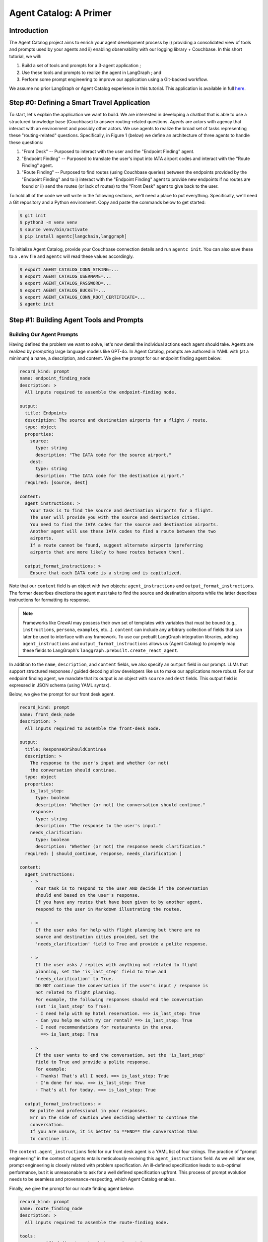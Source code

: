 .. role:: python(code)
   :language: python

.. role:: sql(code)
   :language: sql

Agent Catalog: A Primer
=======================

Introduction
------------

The Agent Catalog project aims to enrich your agent development process by i) providing a consolidated view of tools
and prompts used by your agents and ii) enabling observability with our logging library + Couchbase.
In this short tutorial, we will:

1. Build a set of tools and prompts for a 3-agent application ;
2. Use these tools and prompts to realize the agent in LangGraph ; and
3. Perform some prompt engineering to improve our application using a Git-backed workflow.

We assume no prior LangGraph or Agent Catalog experience in this tutorial.
This application is available in full `here <https://github.com/couchbaselabs/agent-catalog/tree/master/examples/with_langgraph>`__.

Step #0: Defining a Smart Travel Application
--------------------------------------------

To start, let's explain the application we want to build.
We are interested in developing a chatbot that is able to use a structured knowledge base (Couchbase) to answer
routing-related questions.
*Agents* are actors with agency that interact with an environment and possibly other actors.
We use agents to realize the broad set of tasks representing these "routing-related" questions.
Specifically, in Figure 1 (below) we define an architecture of three agents to handle these questions:

1. "Front Desk" -- Purposed to interact with the user and the "Endpoint Finding" agent.
2. "Endpoint Finding" -- Purposed to translate the user's input into IATA airport codes and interact with the
   "Route Finding" agent.
3. "Route Finding" -- Purposed to find routes (using Couchbase queries) between the endpoints provided by the
   "Endpoint Finding" and to i) interact with the "Endpoint Finding" agent to provide new endpoints if no routes are
   found or ii) send the routes (or lack of routes) to the "Front Desk" agent to give back to the user.

.. mermaid::
    :title: 3-Agent Route Finding System
    :align: center
    :caption: **Figure 1**: The 3-agent system (a Front Desk agent, a Route Finding agent, and an Endpoint Finding
        agent) we will be working with.

    %%{init: {'flowchart': {'curve': 'linear', 'defaultRenderer': 'elk'}}}%%
    graph BT
    ;
        __start__([<p>__start__</p>]):::first
        front_desk_agent(front_desk_agent)
        endpoint_finding_agent(endpoint_finding_agent)
        route_finding_agent(route_finding_agent)
        __end__([<p>__end__</p>]):::last
        __start__ --> front_desk_agent;
        endpoint_finding_agent --> route_finding_agent;
        front_desk_agent -. ENDPOINT_FINDING .-> endpoint_finding_agent;
    front_desk_agent -. END .-> __end__;
    route_finding_agent -. FRONT_DESK .-> front_desk_agent;
    route_finding_agent -. ENDPOINT_FINDING .-> endpoint_finding_agent;
    front_desk_agent -. FRONT_DESK .-> front_desk_agent;
    classDef default fill:#f2f0ff, line-height: 1.2
    classDef first fill-opacity:0
    classDef last fill: #bfb6fc

To hold all of the code we will write in the following sections, we'll need a place to put everything.
Specifically, we'll need a Git repository and a Python environment.
Copy and paste the commands below to get started:

.. code-block:: ansi-shell-session

    $ git init
    $ python3 -m venv venv
    $ source venv/bin/activate
    $ pip install agentc[langchain,langgraph]

To initialize Agent Catalog, provide your Couchbase connection details and run ``agentc init``.
You can also save these to a ``.env`` file and ``agentc`` will read these values accordingly.

.. code-block:: ansi-shell-session

    $ export AGENT_CATALOG_CONN_STRING=...
    $ export AGENT_CATALOG_USERNAME=...
    $ export AGENT_CATALOG_PASSWORD=...
    $ export AGENT_CATALOG_BUCKET=...
    $ export AGENT_CATALOG_CONN_ROOT_CERTIFICATE=...
    $ agentc init


Step #1: Building Agent Tools and Prompts
-----------------------------------------

Building Our Agent Prompts
^^^^^^^^^^^^^^^^^^^^^^^^^^

Having defined the problem we want to solve, let's now detail the individual actions each agent should take.
Agents are realized by *prompting* large language models like GPT-4o.
In Agent Catalog, prompts are authored in YAML with (at a minimum) a name, a description, and content.
We give the prompt for our endpoint finding agent below:

.. code-block:: yaml

    record_kind: prompt
    name: endpoint_finding_node
    description: >
      All inputs required to assemble the endpoint-finding node.

    output:
      title: Endpoints
      description: The source and destination airports for a flight / route.
      type: object
      properties:
        source:
          type: string
          description: "The IATA code for the source airport."
        dest:
          type: string
          description: "The IATA code for the destination airport."
      required: [source, dest]

    content:
      agent_instructions: >
        Your task is to find the source and destination airports for a flight.
        The user will provide you with the source and destination cities.
        You need to find the IATA codes for the source and destination airports.
        Another agent will use these IATA codes to find a route between the two
        airports.
        If a route cannot be found, suggest alternate airports (preferring
        airports that are more likely to have routes between them).

      output_format_instructions: >
        Ensure that each IATA code is a string and is capitalized.

Note that our ``content`` field is an object with two objects: ``agent_instructions`` and
``output_format_instructions``.
The former describes directions the agent must take to find the source and destination airports while the latter
describes instructions for formatting its response.

.. note::

    Frameworks like CrewAI may possess their own set of templates with variables that must be bound (e.g.,
    ``instructions``, ``persona``, ``examples``, etc...).
    ``content`` can include any arbitrary collection of fields that can later be used to interface with any framework.
    To use our prebuilt LangGraph integration libraries, adding ``agent_instructions`` and
    ``output_format_instructions`` allows us (Agent Catalog) to properly map these fields to LangGraph's
    ``langgraph.prebuilt.create_react_agent``.

In addition to the ``name``, ``description``, and ``content`` fields, we also specify an ``output`` field in our prompt.
LLMs that support structured responses / guided decoding allow developers like us to make our applications more robust.
For our endpoint finding agent, we mandate that its output is an object with ``source`` and ``dest`` fields.
This output field is expressed in JSON schema (using YAML syntax).

Below, we give the prompt for our front desk agent.

.. code-block:: yaml

    record_kind: prompt
    name: front_desk_node
    description: >
      All inputs required to assemble the front-desk node.

    output:
      title: ResponseOrShouldContinue
      description: >
        The response to the user's input and whether (or not)
        the conversation should continue.
      type: object
      properties:
        is_last_step:
          type: boolean
          description: "Whether (or not) the conversation should continue."
        response:
          type: string
          description: "The response to the user's input."
        needs_clarification:
          type: boolean
          description: "Whether (or not) the response needs clarification."
      required: [ should_continue, response, needs_clarification ]

    content:
      agent_instructions:
        - >
          Your task is to respond to the user AND decide if the conversation
          should end based on the user's response.
          If you have any routes that have been given to by another agent,
          respond to the user in Markdown illustrating the routes.

        - >
          If the user asks for help with flight planning but there are no
          source and destination cities provided, set the
          'needs_clarification' field to True and provide a polite response.

        - >
          If the user asks / replies with anything not related to flight
          planning, set the 'is_last_step' field to True and
          'needs_clarification' to True.
          DO NOT continue the conversation if the user's input / response is
          not related to flight planning.
          For example, the following responses should end the conversation
          (set 'is_last_step' to True):
          - I need help with my hotel reservation. ==> is_last_step: True
          - Can you help me with my car rental? ==> is_last_step: True
          - I need recommendations for restaurants in the area.
            ==> is_last_step: True

        - >
          If the user wants to end the conversation, set the 'is_last_step'
          field to True and provide a polite response.
          For example:
          - Thanks! That's all I need. ==> is_last_step: True
          - I'm done for now. ==> is_last_step: True
          - That's all for today. ==> is_last_step: True

      output_format_instructions: >
        Be polite and professional in your responses.
        Err on the side of caution when deciding whether to continue the
        conversation.
        If you are unsure, it is better to **END** the conversation than
        to continue it.

The ``content.agent_instructions`` field for our front desk agent is a YAML list of four strings.
The practice of "prompt engineering" in the context of agents entails meticulously evolving this ``agent_instructions``
field.
As we will later see, prompt engineering is closely related with problem specification.
An ill-defined specification leads to sub-optimal performance, but it is unreasonable to ask for a well defined
specification upfront.
This process of prompt evolution needs to be seamless and provenance-respecting, which Agent Catalog enables.

Finally, we give the prompt for our route finding agent below:

.. code-block:: yaml

    record_kind: prompt
    name: route_finding_node
    description: >
      All inputs required to assemble the route-finding node.

    tools:
      - name: "find_direct_routes_between_airports"
      - query: "finding indirect flights (those with layovers)"
        limit: 2

    output:
      title: Routes
      description: >
        A list of a sequence of flights (source and destinations) that connect
        two airports.
      type: object
      properties:
        routes:
          type: array
          items:
            type: object
            properties:
              source:
                type: string
                description: "The IATA code for the source airport."
              dest:
                type: string
                description: "The IATA code for the destination airport."
            required: [ source, dest ]
        is_last_step:
          type: boolean
          description: >
            Whether the agent should continue to find routes between new source
            and destination cities.
      required: [ routes, is_last_step ]

    content:
      agent_instructions:
        - >
          Your task is to use the provided tools to find a route that connects
          the source and destination airports.
          You will be given the source and destination cities.
          You MUST use the provided tools.
          Use routes with fewer layovers (e.g., if a direct flight and a
          one-layover flight exists, choose the direct flight).
        - >
          If no routes exist, return an empty list.
          You will then be given new source and destination cities to find
          routes between.
          If you cannot find a route after the second attempt, set the
          `is_last_step` flag to True.

      output_format_instructions: >
        Ensure that each IATA code is a string and is capitalized for all
        routes returned.

Compared to our endpoint finding agent prompt and our front desk agent prompt, our route finding agent prompt possesses
an additional field: ``tools``.
Prompts in Agent Catalog optionally specify a set of **tools** (discussed in detail in the following section) to be
associated with.
The first tool, ``find_direct_routes_between_airports``, is specified directly by name.
The next two tools are specified indirecty with a semantically similar query string: "finding indirect flights (those
with layovers)".
If prompt authors are unaware of the full set of tools available to them (as is the case for large agent applications),
they can estimate the exact tools they need within the prompt itself.

Building Our Agent Tools
^^^^^^^^^^^^^^^^^^^^^^^^

Tools are the "hands" of agent systems, enabling agents to (essentially) invoke functions.
In practice, this dependency is inverted -- applications invoke functions that an agent "calls".
Consequently, these tools are typically defined within the application itself.

In Agent Catalog, there are four tool classes: Python tools, semantic search tools, SQL++ query tools, and HTTP
request tools.
Let's define the first tool, which is ``find_direct_routes_between_airports`` in SQL++.

.. code-block:: sql

    /*
    name: find_direct_routes_between_airports
    description: >
        Find a list of direct routes between two airports using source_airport
        and destination_airport.
    input:
        type: object
        properties:
          source_airport:
            type: string
          destination_airport:
            type: string

    secrets:
        - couchbase:
            conn_string: CB_CONN_STRING
            username: CB_USERNAME
            password: CB_PASSWORD
            # certificate: CB_CERTIFICATE
    */
    FROM
        `travel-sample`.inventory.route r
    WHERE
        r.sourceairport = $source_airport AND
        r.destinationairport = $destination_airport
    SELECT VALUE {
        "airlines"     : [ r.airline ],
        "layovers"     : [],
        "from_airport" : r.sourceairport,
        "to_airport"   : r.destinationairport
    }
    LIMIT
        10;

Tools require metadata to instruct our agent on the tool's use.
In SQL++ tools, this metadata is captured in








Step #1: Building a LangGraph Application
-----------------------------------------

.. tip::

    Feel free to skip this section if you already have your agent application.


Building our Agent Graph
^^^^^^^^^^^^^^^^^^^^^^^^

Let's now realize the graph above in Figure 1 (above).
We will build up the agents, state, and edges in the next step.

.. code-block:: python

    # We define these in the following steps!
    FrontDeskAgent = ...
    EndpointFindingAgent = ...
    RouteFindingAgent = ...
    State = ...
    out_front_desk_edge = ...
    out_route_finding_edge = ...

    # Create a workflow graph.
    workflow = langgraph.graph.StateGraph(State)
    workflow.add_node("front_desk_agent", FrontDeskAgent())
    workflow.add_node("endpoint_finding_agent", EndpointFindingAgent())
    workflow.add_node("route_finding_agent", RouteFindingAgent())
    workflow.set_entry_point("front_desk_agent")
    workflow.add_conditional_edges(
        "front_desk_agent",
        out_front_desk_edge,
        {
            "ENDPOINT_FINDING": "endpoint_finding_agent",
            "FRONT_DESK": "front_desk_agent",
            "END": langgraph.graph.END,
        },
    )
    workflow.add_edge("endpoint_finding_agent", "route_finding_agent")
    workflow.add_conditional_edges(
        "route_finding_agent",
        out_route_finding_edge,
        {"FRONT_DESK": "front_desk_agent", "ENDPOINT_FINDING": "endpoint_finding_agent"},
    )
    graph = workflow.compile()

Building Our Agent Actions: The Tools
^^^^^^^^^^^^^^^^^^^^^^^^^^^^^^^^^^^^^

If large language models like GPT-4o are the brain of agent systems, *tools* are the arms.
Tools are, in their purest form, *functions* that are invoked by LLMs and executed by in an application's environment.
In Python LangGraph applications, tools are Python functions


Defining a Contract: The State
^^^^^^^^^^^^^^^^^^^^^^^^^^^^^^

Similar to how humans communicate, agents require some sort of contract before communicating.
In LangGraph, this contract exists in the form of a :python:`State` class.
Let's define our state class as such:

.. code-block:: python

    import typing
    import langchain_core.messages

    class State(typing.TypedDict):
        messages: list[langchain_core.messages.BaseMessage]
        is_last_step: bool
        needs_clarification: bool
        endpoints: typing.Optional[dict]
        routes: typing.Optional[list[dict]]

Our state class, defined as a typed dictionary, has the following attributes:

1. A ``messages`` field, used to hold the history for the current conversation / session.
   This field is standard across most LangGraph applications.
2. A ``is_last_step`` field, a control field used to signal to the terminating agent (in our case, the "Front Desk")
   that the current session should end.
   Similar to ``messages``, this field is standard across most LangGraph applications.
3. A ``needs_clarification`` field, primarily a control field used by the "Front Desk" agent to repeat the "Front Desk"
   agent code block.
4. An ``endpoints`` field, used to hold endpoints found by our "Endpoint Finding" agent.
5. A ``routes`` field, used to hold routes found by our "Route Finding" agent.

Defining Our Graph Nodes
^^^^^^^^^^^^^^^^^^^^^^^^

The "nodes" in LangGraph, similar to other vertex-centric paradigms, are our pièce de résistance.
Nodes in LangGraph are defined as functions (or more generally, objects that implement the :python:`__call__` method)
that accept an instance of :python:`State` and return a (potentially modified) instance of the same input
:python:`State` [#]_.
Broadly speaking, nodes are where our calls to LLMs and tools occur.
In this tutorial, these LLM calls are managed using the ReAct paradigm (implemented in
:python:`langgraph.prebuilt.create_react_agent`).

To start, let's define the function class associated with our route finding agent:

.. code-block:: python

    import langchain_openai
    import langgraph.prebuilt

    chat_model = langchain_openai.chat_models.ChatOpenAI(model="gpt-4o", temperature=0)
    agent = langgraph.prebuilt.create_react_agent(model=chat_model)

.. [#] LangGraph nodes may also return :python:`Command` instances which contain information about where the outgoing
       :python:`State` instance should be forward to, but for this tutorial we will not use this paradigm.


Defining Our Graph Edges
^^^^^^^^^^^^^^^^^^^^^^^^

In LangGraph, edges are defined using functions that accept a :python:`State` instance (defined previously) and return
the name of the next node that will handle the current state.
As illustrated in Figure 1 (above, repeated directly below for reference), there are seven edges we need to define:

.. mermaid::
    :title: 3-Agent Route Finding System
    :align: center
    :caption: **Figure 1** (duplicate): The 3-agent system (a Front Desk agent, a Route Finding agent, and an Endpoint
        Finding agent) we will be working with.

    %%{init: {'flowchart': {'curve': 'linear', 'defaultRenderer': 'elk'}}}%%
    graph BT
    ;
        __start__([<p>__start__</p>]):::first
        front_desk_agent(front_desk_agent)
        endpoint_finding_agent(endpoint_finding_agent)
        route_finding_agent(route_finding_agent)
        __end__([<p>__end__</p>]):::last
        __start__ --> front_desk_agent;
        endpoint_finding_agent --> route_finding_agent;
        front_desk_agent -. ENDPOINT_FINDING .-> endpoint_finding_agent;
    front_desk_agent -. END .-> __end__;
    route_finding_agent -. FRONT_DESK .-> front_desk_agent;
    route_finding_agent -. ENDPOINT_FINDING .-> endpoint_finding_agent;
    front_desk_agent -. FRONT_DESK .-> front_desk_agent;
    classDef default fill:#f2f0ff, line-height: 1.2
    classDef first fill-opacity:0
    classDef last fill: #bfb6fc

1. The edge from ``__start__`` to ``front_desk_agent`` denotes that our graph starts with our "Front Desk" agent.
   This edge is constructed using the line:

   .. code-block:: python

        workflow.set_entry_point("front_desk_agent")

2. The solid edge from ``endpoint_finding_agent`` to ``route_finding_agent`` denotes that the "Endpoint Finding" agent
   will unconditionally forward its output to the "Route Finding" agent.
   This edge is constructed using the line:

   .. code-block:: python

        workflow.add_edge("endpoint_finding_agent", "route_finding_agent")

3. The dashed edges


Step #2: Adding Agent Catalog
-----------------------------

Step #3: Versioning and Improving Our Application
-------------------------------------------------






